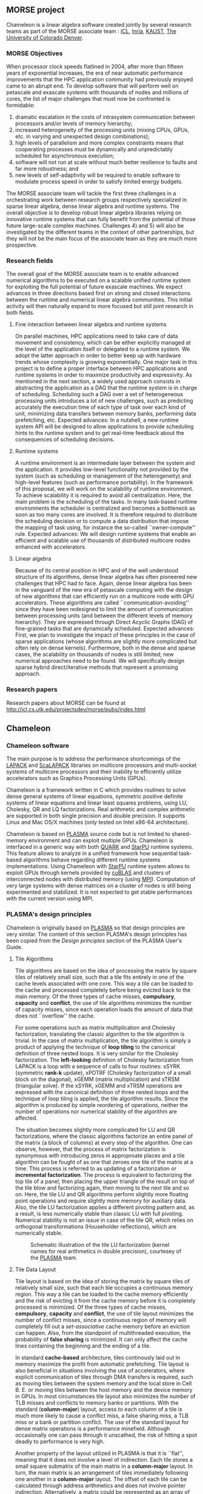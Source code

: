 # This file is part of the Chameleon User's Guide.
# Copyright (C) 2017 Inria
# See the file ../users_guide.org for copying conditions.
** MORSE project
   #+NAME: fig:morse_header
   #+ATTR_HTML: :align center
   [[file:morse_header.png]]

   Chameleon is a linear algebra software created jointly by several
   research teams as part of the MORSE associate team : [[http://www.icl.utk.edu/][ICL]], [[https://www.inria.fr/en/][Inria]],
   [[https://www.kaust.edu.sa/en][KAUST]], [[http://www.ucdenver.edu/pages/ucdwelcomepage.aspx][The University of Colorado Denver]].

*** MORSE Objectives
    When processor clock speeds flatlined in 2004, after more than
    fifteen years of exponential increases, the era of near automatic
    performance improvements that the HPC application community had
    previously enjoyed came to an abrupt end.  To develop software that
    will perform well on petascale and exascale systems with thousands
    of nodes and millions of cores, the list of major challenges that
    must now be confronted is formidable:
    1) dramatic escalation in the costs of intrasystem communication
       between processors and/or levels of memory hierarchy;
    2) increased heterogeneity of the processing units (mixing CPUs,
       GPUs, etc. in varying and unexpected design combinations);
    3) high levels of parallelism and more complex constraints means
       that cooperating processes must be dynamically and unpredictably
       scheduled for asynchronous execution;
    4) software will not run at scale without much better resilience to
       faults and far more robustness; and
    5) new levels of self-adaptivity will be required to enable
       software to modulate process speed in order to satisfy limited
       energy budgets.
    The MORSE associate team will tackle the first three challenges in
    a orchestrating work between research groups respectively
    specialized in sparse linear algebra, dense linear algebra and
    runtime systems.  The overall objective is to develop robust linear
    algebra libraries relying on innovative runtime systems that can
    fully benefit from the potential of those future large-scale
    complex machines.  Challenges 4) and 5) will also be investigated
    by the different teams in the context of other partnerships, but
    they will not be the main focus of the associate team as they are
    much more prospective.

*** Research fields
    The overall goal of the MORSE associate team is to enable advanced
    numerical algorithms to be executed on a scalable unified runtime
    system for exploiting the full potential of future exascale
    machines.  We expect advances in three directions based first on
    strong and closed interactions between the runtime and numerical
    linear algebra communities.  This initial activity will then
    naturally expand to more focused but still joint research in both
    fields.

**** Fine interaction between linear algebra and runtime systems
     On parallel machines, HPC applications need to take care of data
     movement and consistency, which can be either explicitly managed
     at the level of the application itself or delegated to a runtime
     system.  We adopt the latter approach in order to better keep up
     with hardware trends whose complexity is growing exponentially.
     One major task in this project is to define a proper interface
     between HPC applications and runtime systems in order to maximize
     productivity and expressivity.  As mentioned in the next section,
     a widely used approach consists in abstracting the application as
     a DAG that the runtime system is in charge of scheduling.
     Scheduling such a DAG over a set of heterogeneous processing units
     introduces a lot of new challenges, such as predicting accurately
     the execution time of each type of task over each kind of unit,
     minimizing data transfers between memory banks, performing data
     prefetching, etc.  Expected advances: In a nutshell, a new runtime
     system API will be designed to allow applications to provide
     scheduling hints to the runtime system and to get real-time
     feedback about the consequences of scheduling decisions.

**** Runtime systems
     A runtime environment is an intermediate layer between the system
     and the application.  It provides low-level functionality not
     provided by the system (such as scheduling or management of the
     heterogeneity) and high-level features (such as performance
     portability).  In the framework of this proposal, we will work on
     the scalability of runtime environment. To achieve scalability it
     is required to avoid all centralization.  Here, the main problem
     is the scheduling of the tasks.  In many task-based runtime
     environments the scheduler is centralized and becomes a bottleneck
     as soon as too many cores are involved.  It is therefore required
     to distribute the scheduling decision or to compute a data
     distribution that impose the mapping of task using, for instance
     the so-called ``owner-compute'' rule.  Expected advances: We will
     design runtime systems that enable an efficient and scalable use
     of thousands of distributed multicore nodes enhanced with
     accelerators.

**** Linear algebra
     Because of its central position in HPC and of the well understood
     structure of its algorithms, dense linear algebra has often
     pioneered new challenges that HPC had to face.  Again, dense
     linear algebra has been in the vanguard of the new era of
     petascale computing with the design of new algorithms that can
     efficiently run on a multicore node with GPU accelerators. These
     algorithms are called ``communication-avoiding'' since they have
     been redesigned to limit the amount of communication between
     processing units (and between the different levels of memory
     hierarchy).  They are expressed through Direct Acyclic Graphs
     (DAG) of fine-grained tasks that are dynamically
     scheduled. Expected advances: First, we plan to investigate the
     impact of these principles in the case of sparse applications
     (whose algorithms are slightly more complicated but often rely on
     dense kernels).  Furthermore, both in the dense and sparse cases,
     the scalability on thousands of nodes is still limited; new
     numerical approaches need to be found.  We will specifically
     design sparse hybrid direct/iterative methods that represent a
     promising approach.

*** Research papers
    Research papers about MORSE can be found at
    http://icl.cs.utk.edu/projectsdev/morse/pubs/index.html

** Chameleon
*** Chameleon software
    The main purpose is to address the performance shortcomings of the
    [[http://www.netlib.org/lapack/][LAPACK]] and [[http://www.netlib.org/scalapack/][ScaLAPACK]] libraries on multicore processors and
    multi-socket systems of multicore processors and their inability to
    efficiently utilize accelerators such as Graphics Processing Units
    (GPUs).

    Chameleon is a framework written in C which provides routines to
    solve dense general systems of linear equations, symmetric positive
    definite systems of linear equations and linear least squares
    problems, using LU, Cholesky, QR and LQ factorizations.  Real
    arithmetic and complex arithmetic are supported in both single
    precision and double precision.  It supports Linux and Mac OS/X
    machines (only tested on Intel x86-64 architecture).

    Chameleon is based on [[http://icl.cs.utk.edu/plasma/][PLASMA]] source code but is not limited to
    shared-memory environment and can exploit multiple GPUs.  Chameleon
    is interfaced in a generic way with both [[http://icl.cs.utk.edu/quark/][QUARK]] and [[http://runtime.bordeaux.inria.fr/StarPU/][StarPU]] runtime
    systems.  This feature allows to analyze in a unified framework how
    sequential task-based algorithms behave regarding different runtime
    systems implementations.  Using Chameleon with [[http://runtime.bordeaux.inria.fr/StarPU/][StarPU]] runtime
    system allows to exploit GPUs through kernels provided by [[https://developer.nvidia.com/cublas][cuBLAS]]
    and clusters of interconnected nodes with distributed memory (using
    [[http://www.open-mpi.org/][MPI]]).  Computation of very large systems with dense matrices on a
    cluster of nodes is still being experimented and stabilized.  It is
    not expected to get stable performances with the current version
    using MPI.

*** PLASMA's design principles
    Chameleon is originally based on [[http://icl.cs.utk.edu/plasma/][PLASMA]] so that design principles
    are very similar.  The content of this section PLASMA's design
    principles has been copied from the /Design principles/ section of
    the PLASMA User's Guide.

**** Tile Algorithms
     Tile algorithms are based on the idea of processing the matrix by
     square tiles of relatively small size, such that a tile fits
     entirely in one of the cache levels associated with one core.
     This way a tile can be loaded to the cache and processed
     completely before being evicted back to the main memory.  Of the
     three types of cache misses, *compulsory*, *capacity* and *conflict*,
     the use of tile algorithms minimizes the number of capacity
     misses, since each operation loads the amount of data that does
     not ``overflow'' the cache.

     For some operations such as matrix multiplication and Cholesky
     factorization, translating the classic algorithm to the tile
     algorithm is trivial.  In the case of matrix multiplication, the
     tile algorithm is simply a product of applying the technique of
     *loop tiling* to the canonical definition of three nested loops.  It
     is very similar for the Cholesky factorization.  The *left-looking*
     definition of Cholesky factorization from LAPACK is a loop with a
     sequence of calls to four routines: xSYRK (symmetric *rank-k*
     update), xPOTRF (Cholesky factorization of a small block on the
     diagonal), xGEMM (matrix multiplication) and xTRSM (triangular
     solve).  If the xSYRK, xGEMM and xTRSM operations are expressed
     with the canonical definition of three nested loops and the
     technique of loop tiling is applied, the tile algorithm results.
     Since the algorithm is produced by simple reordering of
     operations, neither the number of operations nor numerical
     stability of the algorithm are affected.

     The situation becomes slightly more complicated for LU and QR
     factorizations, where the classic algorithms factorize an entire
     panel of the matrix (a block of columns) at every step of the
     algorithm.  One can observe, however, that the process of matrix
     factorization is synonymous with introducing zeros in approproate
     places and a tile algorithm can be fought of as one that zeroes
     one tile of the matrix at a time.  This process is referred to as
     updating of a factorization or *incremental factorization*.  The
     process is equivalent to factorizing the top tile of a panel, then
     placing the upper triangle of the result on top of the tile blow
     and factorizing again, then moving to the next tile and so on.
     Here, the tile LU and QR algorithms perform slightly more floating
     point operations and require slightly more memory for auxiliary
     data.  Also, the tile LU factorization applies a different
     pivoting pattern and, as a result, is less numerically stable than
     classic LU with full pivoting.  Numerical stability is not an
     issue in case of the tile QR, which relies on orthogonal
     transformations (Householder reflections), which are numerically
     stable.

     #+CAPTION: Schematic illustration of the tile LU factorization (kernel names for real arithmetics in double precision), courtesey of the [[http://icl.cs.utk.edu/plasma/][PLASMA]] team.
     #+NAME: fig:tile_lu
     #+ATTR_HTML: :width 640px :align center
     [[file:tile_lu.jpg]]

**** Tile Data Layout
     <<sec:tile>>
     Tile layout is based on the idea of storing the matrix by square
     tiles of relatively small size, such that each tile occupies a
     continuous memory region.  This way a tile can be loaded to the
     cache memory efficiently and the risk of evicting it from the
     cache memory before it is completely processed is minimized.  Of
     the three types of cache misses, *compulsory*, *capacity* and
     *conflict*, the use of tile layout minimizes the number of conflict
     misses, since a continuous region of memory will completely fill
     out a /set-associative/ cache memory before an eviction can
     happen.  Also, from the standpoint of multithreaded execution, the
     probability of *false sharing* is minimized.  It can only
     affect the cache lines containing the beginning and the ending of
     a tile.

     In standard *cache-based* architecture, tiles continously laid out
     in memory maximize the profit from automatic prefetching.  Tile
     layout is also beneficial in situations involving the use of
     accelerators, where explicit communication of tiles through DMA
     transfers is required, such as moving tiles between the system
     memory and the local store in Cell B. E. or moving tiles between
     the host memory and the device memory in GPUs.  In most
     circumstances tile layout also minimizes the number of TLB misses
     and conflicts to memory banks or partitions.  With the standard
     (*column-major*) layout, access to each column of a tile is much
     more likely to cause a conflict miss, a false sharing miss, a TLB
     miss or a bank or partition conflict.  The use of the standard
     layout for dense matrix operations is a performance minefield.
     Although occasionally one can pass through it unscathed, the risk
     of hitting a spot deadly to performance is very high.

     Another property of the layout utilized in PLASMA is that it is
     ``flat'', meaning that it does not involve a level of
     indirection. Each tile stores a small square submatrix of the main
     matrix in a *column-major* layout. In turn, the main matrix is an
     arrangement of tiles immediately following one another in a
     *column-major* layout.  The offset of each tile can be calculated
     through address arithmetics and does not involve pointer
     indirection.  Alternatively, a matrix could be represented as an
     array of pointers to tiles, located anywhere in memory. Such
     layout would be a radical and unjustifiable departure from LAPACK
     and ScaLAPACK.  Flat tile layout is a natural progression from
     LAPACK's *column-major* layout and ScaLAPACK's
     /block-cyclic/ layout.

     Another related property of PLASMA's tile layout is that it
     includes provisions for padding of tiles, i.e., the actual region
     of memory designated for a tile can be larger than the memory
     occupied by the actual data.  This allows to force a certain
     alignment of tile boundaries, while using the flat organization
     described in the previous paragraph.  The motivation is that, at
     the price of small memory overhead, alignment of tile boundaries
     may prove benefivial in multiple scenarios involving memory
     systems of standard multicore processors, as well as accelerators.
     The issues that come into play are, again, the use of TLBs and
     memory banks or partitions.

     #+CAPTION: Schematic illustration of the tile layout with *column-major* order of tiles, *column-major* order of elements within tiles and (optional) padding for enforcing a certain alighment of tile bondaries, courtesey of the [[http://icl.cs.utk.edu/plasma/][PLASMA]] team.
     #+NAME: fig:tile_layout
     #+ATTR_HTML: :width 640px :align center
     [[file:tile_layout.jpg]]

**** Dynamic Task Scheduling

     Dynamic scheduling is the idea of assigning work to cores based on
     the availability of data for processing at any given point in time
     and is also referred to as *data-driven* scheduling.  The concept is
     related closely to the idea of expressing computation through a
     task graph, often referred to as the DAG (*Direct Acyclic Graph*),
     and the flexibility exploring the DAG at runtime.  Thus, to a
     large extent, dynamic scheduling is synonymous with *runtime
     scheduling*.  An important concept here is the one of the *critical
     path*, which defines the upper bound on the achievable parallelism,
     and needs to be pursued at the maximum speed.  This is in direct
     opposition to the *fork-and-join* or *data-parallel* programming
     models, where artificial synchronization points expose serial
     sections of the code, where multiple cores are idle, while
     sequential processing takes place.  The use of dynamic scheduling
     introduces a *trade-off*, though.  The more dynamic (flexible)
     scheduling is, the more centralized (and less scalable) the
     scheduling mechanism is.  For that reason, currently PLASMA uses
     two scheduling mechanisms, one which is fully dynamic and one
     where work is assigned statically and dependency checks are done
     at runtime.

     The first scheduling mechanism relies on unfolding a *sliding
     window* of the task graph at runtime and scheduling work by
     resolving data hazards: *Read After Write(RAW)*, *Write After Read
     (WAR)* and *Write After Write (WAW)*, a technique analogous to
     instruction scheduling in superscalar processors.  It also relies
     on *work-stealing* for balanding the load among all multiple cores.
     The second scheduling mechanism relies on statically designating a
     path through the execution space of the algorithm to each core and
     following a cycle: transition to a task, wait for its
     dependencies, execute it, update the overall progress.  Task are
     identified by tuples and task transitions are done through locally
     evaluated formulas.  Progress information can be centralized,
     replicated or distributed (currently centralized).

     #+CAPTION: A trace of the tile QR factorization executing on eight cores without any global synchronization points (kernel names for real arithmetics in single precision), courtesey of the [[http://icl.cs.utk.edu/plasma/][PLASMA]] team.
     #+NAME: fig:trace_qr
     #+ATTR_HTML: :width 640px :align center
     [[file:trace_qr.jpg]]
